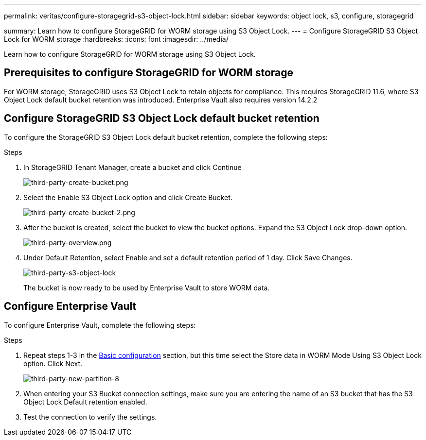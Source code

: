 ---
permalink: veritas/configure-storagegrid-s3-object-lock.html
sidebar: sidebar
keywords: object lock, s3, configure, storagegrid 

summary: Learn how to configure StorageGRID for WORM storage using S3 Object Lock.
---
= Configure StorageGRID S3 Object Lock for WORM storage
:hardbreaks:
:icons: font
:imagesdir: ../media/

[.lead]
Learn how to configure StorageGRID for WORM storage using S3 Object Lock.

== Prerequisites to configure  StorageGRID for WORM storage

For WORM storage, StorageGRID uses S3 Object Lock to retain objects for compliance. This requires StorageGRID 11.6, where S3 Object Lock default bucket retention was introduced. Enterprise Vault also requires version 14.2.2

== Configure StorageGRID S3 Object Lock default bucket retention

To configure the StorageGRID S3 Object Lock default bucket retention, complete the following steps:

.Steps

. In StorageGRID Tenant Manager, create a bucket and click Continue
+
image:third-party-create-bucket.png[third-party-create-bucket.png]
+
. Select the Enable S3 Object Lock option and click Create Bucket.
+
image:third-party-create-bucket-2.png[third-party-create-bucket-2.png]
+
. After the bucket is created, select the bucket to view the bucket options. Expand the S3 Object Lock 
drop-down option.
+
image:third-party-overview.png[third-party-overview.png]
+
. Under Default Retention, select Enable and set a default retention period of 1 day. Click Save Changes.
+
image:third-party-s3-object-lock.png[third-party-s3-object-lock]
+
The bucket is now ready to be used by Enterprise Vault to store WORM data.

== Configure Enterprise Vault

To configure Enterprise Vault, complete the following steps:

.Steps

. Repeat steps 1-3 in the link:configure-storagegrid-s3-object-lock.html#configure-storagegrid-s3-object-lock-default-bucket-retention[Basic configuration] section, but this time select the Store data in WORM Mode Using S3 Object Lock option. Click Next.
+
image:third-party-new-partition-8.png[third-party-new-partition-8]
+
. When entering your S3 Bucket connection settings, make sure you are entering the name of an S3 
bucket that has the S3 Object Lock Default retention enabled.

. Test the connection to verify the settings.
